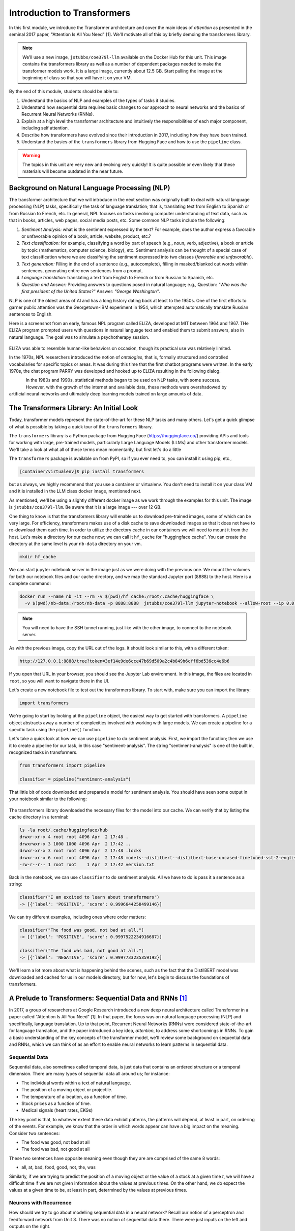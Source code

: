 Introduction to Transformers 
=============================

In this first module, we introduce the Transformer architecture and cover the main 
ideas of *attention* as presented in the seminal 2017 paper, "Attention Is All You Need" [1].
We'll motivate all of this by briefly demoing the transformers library. 

.. note::

  We'll use a new image, ``jstubbs/coe379l-llm`` available on the Docker Hub for this unit. 
  This image contains the transformers library as well as a number of dependent packages 
  needed to make the transformer models work. It is a large image, currently about 12.5 GB.
  Start pulling the image at the beginning of class so that you will have it on your VM. 

By the end of this module, students should be able to:

1. Understand the basics of NLP and examples of the types of tasks it studies. 
2. Understand how sequential data requires basic changes to our approach to neural networks and 
   the basics of Recurrent Neural Networks (RNNs). 
3. Explain at a high level the transformer architecture and intuitively the responsibilities of 
   each major component, including self attention. 
4. Describe how transformers have evolved since their introduction in 2017, including how they 
   have been trained. 
5. Understand the basics of the ``transformers`` library from Hugging Face and how to use the 
   ``pipeline`` class. 
   

.. warning:: 

    The topics in this unit are very new and evolving very quickly! It is quite possible 
    or even likely that these materials will become outdated in the near future.  

Background on Natural Language Processing (NLP)
----------------------------------------------
The transformer architecture that we will introduce in the next section was originally built to 
deal with natural language processing (NLP) tasks, specifically the task of language translation;
that is, translating text from English to Spanish or from Russian to French, etc. In general,
NPL focuses on tasks involving computer understanding of text data, such as that in books, 
articles, web pages, social media posts, etc. Some common NLP tasks include the following: 

1. *Sentiment Analysis:* what is the sentiment expressed by the text? For example, does the author 
   express a favorable or unfavorable opinion of a book, article, website, product, etc.? 
2. *Text classification:* for example, classifying a word by part of speech (e.g., noun, verb, adjective), 
   a book or article by topic (mathematics, computer science, biology), etc. 
   Sentiment analysis can be thought of a special case of text classification where we are classifying the 
   sentiment expressed into two classes (*favorable* and *unfavorable*). 
3. *Text generation:* Filling in the end of a sentence (e.g., autocomplete), filling in masked/blanked out 
   words within sentences, generating entire new sentences from a prompt. 
4. *Language translation:* translating a text from English to French or from Russian to Spanish, etc. 
5. *Question and Answer:* Providing answers to questions posed in natural language; e.g., Question: *"Who was the 
   first president of the United States?"* Answer: *"George Washington"*.

NLP is one of the oldest areas of AI and has a long history dating back at least to the 1950s. 
One of the first efforts to garner public attention was the Georgetown-IBM experiment in 1954, which 
attempted automatically translate Russian sentences to English.

.. There have been a number of instances in the past where bold claims did not come to fruition. For example,   
  the Georgetown-IBM experiment in 1954 involved work and a demonstration to automatically translate 
  Russian sentences to English. The scientists claimed at that time that automatic language translation 
  would be solved by machines within 3 to 5 years. 

Here is a screenshot from an early, famous NPL program called ELIZA, developed at MIT between 1964 and 
1967. THe ELIZA program prompted users with questions in natural language text and enabled them to 
submit answers, also in natural language. The goal was to simulate a psychotherapy session. 

.. figure:: ./images/ELIZA.png
    :width: 800px
    :align: center

ELIZA was able to resemble human-like behaviors on occasion, though its practical use was relatively 
limited.

In the 1970s, NPL researchers introduced the notion of *ontologies*, that is, formally structured and 
controlled vocabularies for specific topics or areas. It was during this time that the first chatbot 
programs were written. In the early 1970s, the chat program PARRY was developed and hooked up to 
ELIZA resulting in the following dialog. 

.. figure:: ./images/PARRY_ELIZA_1.png
    :width: 310px
    :align: left

.. figure:: ./images/PARRY_ELIZA_2.png
    :width: 310px
    :align: right


In the 1980s and 1990s, statistical methods began to be used on NLP tasks, with some success. 
However, with the growth of the internet and available data, these methods were
overshadowed by artificial neural networks and ultimately deep learning models trained on 
large amounts of data. 

The Transformers Library: An Initial Look 
------------------------------------------
Today, transformer models represent the state-of-the-art for these NLP tasks and many others. 
Let's get a quick glimpse of what is possible by taking a quick tour of the ``transformers`` 
library.

The ``transformers`` library is a Python package from Hugging Face (https://huggingface.co/)
providing APIs and tools for working with large, pre-trained models, particularly 
Large Language Models (LLMs) and other transformer models. We'll take a look at what all of 
these terms mean momentarily, but first let's do a little 

The ``transformers`` package is available on from PyPI, so if you ever need to, you can install it 
using pip, etc., 

.. code-block:: console

  [container/virtualenv]$ pip install transformers

but as always, we highly recommend that you use a container or virtualenv. You don't need to install 
it on your class VM and it is installed in the LLM class docker image, mentioned next. 

As mentioned, we'll be using a slightly different docker image as we work through the 
examples for this unit. The image is ``jstubbs/coe379l-llm``. Be aware that it is a large
image --- over 12 GB. 

One thing to know is that the transformers library will enable us to download pre-trained images,
some of which can be very large. For efficiency, transformers makes use of a disk cache to 
save downloaded images so that it does not have to re-download them each time. 
In order to utilize the directory cache in our containers we will need to mount it from the 
host. Let's make a directory for our cache now; we can call it ``hf_cache`` for "huggingface 
cache". You can create the directory at the same level is your ``nb-data`` directory on your
vm.  

.. code-block:: console

  mkdir hf_cache

We can start jupyter notebook server in the image just as we were doing with the previous one. 
We mount the volumes for both our notebook files and our cache directory, and we map the 
standard Jupyter port (8888) to the host. Here is a complete command: 

.. code-block:: console 

  docker run --name nb -it --rm -v $(pwd)/hf_cache:/root/.cache/huggingface \
    -v $(pwd)/nb-data:/root/nb-data -p 8888:8888  jstubbs/coe379l-llm jupyter-notebook --allow-root --ip 0.0.0.0

.. note:: 

  You will need to have the SSH tunnel running, just like with the other image, to connect to the 
  notebook server. 


As with the previous image, copy the URL out of the logs. It should look similar to this, with a different 
token:

.. code-block:: console 

  http://127.0.0.1:8888/tree?token=3ef14e9de6cce47b69d509a2c4b849b6cff6bd536cc4e6b6


If you open that URL in your browser, you should see the Jupyter Lab environment. In this image, 
the files are located in ``root``, so you will want to navigate there in the UI. 

Let's create a new notebook file to test out the transformers library. To start with, make sure 
you can import the library:

.. code-block:: python3 

  import transformers 

We're going to start by looking at the ``pipeline`` object, the easiest way to get started 
with transformers. A ``pipeline`` object abstracts away a number of complexities involved 
with working with large models. We can create a pipeline for a specific task using the 
``pipeline()`` function. 

Let's take a quick look at how we can use ``pipeline`` to do 
sentiment analysis. First, we import the function; then we use it to create a pipeline 
for our task, in this case "sentiment-analysis". The string "sentiment-analysis" is one 
of the built in, recognized tasks in transformers. 

.. code-block::

  from transformers import pipeline 

  classifier = pipeline("sentiment-analysis")

  
That little bit of code downloaded and prepared a model for sentiment analysis. You should
have seen some output in your notebook similar to the following: 

.. figure:: ./images/pipeline_1.png
    :width: 700px
    :align: center


The transformers library downloaded the necessary files for the model into our cache. 
We can verify that by listing the cache directory in a terminal:

.. code-block:: console 

  ls -la root/.cache/huggingface/hub
  drwxr-xr-x 4 root root 4096 Apr  2 17:48 .
  drwxrwxr-x 3 1000 1000 4096 Apr  2 17:42 ..
  drwxr-xr-x 3 root root 4096 Apr  2 17:48 .locks
  drwxr-xr-x 6 root root 4096 Apr  2 17:48 models--distilbert--distilbert-base-uncased-finetuned-sst-2-english
  -rw-r--r-- 1 root root    1 Apr  2 17:42 version.txt

Back in the notebook, we can use ``classifier`` to do sentiment analysis. All we have to do is 
pass it a sentence as a string: 

.. code-block:: python3 

  classifier("I am excited to learn about transformers")
  -> [{'label': 'POSITIVE', 'score': 0.9996644258499146}]

We can try different examples, including ones where order matters: 

.. code-block:: python3 

  classifier("The food was good, not bad at all.")
  -> [{'label': 'POSITIVE', 'score': 0.9997522234916687}]

  classifier("The food was bad, not good at all.")
  -> [{'label': 'NEGATIVE', 'score': 0.9997733235359192}]

We'll learn a lot more about what is happening behind the scenes, such as 
the fact that the DistilBERT model was downloaded and cached for us in our models directory, 
but for now, let's begin to discuss the foundations of transformers. 


A Prelude to Transformers: Sequential Data and RNNs [1]_
--------------------------------------------------------

In 2017, a group of researchers at Google Research introduced a new deep neural architecture 
called Transformer in a paper called "Attention Is All You Need" [1]. In that paper, the 
focus was on natural language processing (NLP) and specifically, language translation. 
Up to that point, Recurrent Neural Networks (RNNs) were considered state-of-the-art for 
language translation, and the paper introduced a key idea, *attention*, to address some 
shortcomings in RNNs. To gain a basic understanding of the key concepts of the transformer 
model, we'll review some background on sequential data and RNNs, which we can think of 
as an effort to enable neural networks to learn patterns in sequential data. 

Sequential Data 
^^^^^^^^^^^^^^^^
Sequential data, also sometimes called temporal data, is just data that contains an ordered  
structure or a temporal dimension. There are many types of sequential data all around us; for instance: 

* The individual words within a text of natural language. 
* The position of a moving object or projectile. 
* The temperature of a location, as a function of time. 
* Stock prices as a function of time. 
* Medical signals (heart rates, EKGs)

The key point is that, to whatever extent these data exhibit patterns, the patterns will depend, at 
least in part, on ordering of the events. For example, we know that the order in which words appear 
can have a big impact on the meaning. Consider two sentences: 

* The food was good, not bad at all
* The food was bad, not good at all

These two sentences have opposite meaning even though they are are comprised of the same 8 words:

* all, at, bad, food, good, not, the, was 

Similarly, if we are trying to predict the position of a moving object or the value of a stock 
at a given time *t*, we will have a difficult time if we are not given information about the values 
at previous times. On the other hand, we do expect the values at a given time to be, at least in part, 
determined by the values at previous times. 


Neurons with Recurrence
^^^^^^^^^^^^^^^^^^^^^^^
How should we try to go about modelling sequential data in a neural network? 
Recall our notion of a perceptron and feedforward 
network from Unit 3. There was no notion of sequential data there. There were just inputs on the left 
and outputs on the right. 

.. figure:: ./images/ann-arch-overview.png
    :width: 1000px
    :align: center

How might we modify that architecture to capture the notion of sequence? One idea is depicted 
below. If we think of a single, feedforward network as predicting the output at a given time, *t*, then 
we can essentially use a set of networks, stacked side by side, with each individual network used to 
compute the output based on the input at a given time step. 

Of course, our goal with sequential data is to allow the network to learn patterns in the data across 
time steps. If we just had individual networks for each time step that were not connected, we wouldn't 
be able to achieve our goal. 

This is where RNNs and the notion of a recurrence relation comes in; the idea is to feed the output of 
the network at a given time step as an additional input into the network handling the next time step, 
along with the input, *x*, at that next time step. 

First: a quick digression to recall the idea of a recurrence relation. 
Let :math:`s_1, s_2, ..., s_n, ...` be a sequence of numbers. 
Recall from mathematics that a *recurrence relation* is just an equation that expresses each element 
of a sequence as a function of one or more preceding elements in the sequence.

.. math:: 

    s_n = f(s_{n-1}, s_{n-2}, ..., s_{n-k})

For example, the famous Fibonacci sequence is given by the simple recurrence relation: 

.. math:: 

    (1)\;\;\;\;  F_n = F_{n-1} + F_{n-2} 

with :math:`F_0 = 0` and :math:`F_1 = 1`. Repeated application of the equation :math:`(1)`, gives 
the familiar values: 

.. math:: 

    0, 1, 1, 2, 3, 5, 8, 13, 21, 34, 55, ...


Coming back to the task at hand of learning patterns across time steps in sequential data, the 
basic idea is to pass the output from one time step as an additional input to the 
layer for the next time step. This is depicted in the following diagram: 

.. figure:: ./images/RNN.png
    :width: 1000px
    :align: center

Write :math:`h=h_t` for the intermediate output signal at time step *t* that is passed as input 
to the next time step. 
Then we can write :math:`y_t = f(x_t, h_{t-1})` where `f` represents the neural network 
depicted above. 

Furthermore, we can make the assumption that the sequence :math:`h_t` conforms a recurrence relation
and similarly write 

.. math:: 
    
    h_t := f(x_t, h_{t-1})
    
That is, the neural network is also responsible for computing the intermediate output state 
from the previous states. The individual values :math:`h_t` can 
be thought of as the "memory state" of the network at time step *t*, i.e., the neural network 
"remembering" outputs from previous time steps. 

We can also think of the RNN as being implemented using a loop, iteratively computing the intermediate
outputs, :math:`y_t`, from the inputs :math:`x_t` and the memory state, :math:`h_{t-1}`. We depict an 
example pseudo code implementation below: 

.. code-block:: python 

    # pseudo code of an RNN implementation in Python...
    rnn = RNN() 

    # initialize the memory states to 0s
    h = [0, 0, 0, 0, ... , 0]

    # the input sequence of words 
    sentence = ["Let's", "predict", "the", "next", "word", "in", "this"]

    # basic RNN implementation is just a loop, passing each word in the sentence as well as 
    # the "memory" state into itself each time.. hence, "recurrence"  
    for word in sentence:
        prediction, h = rnn(word, h)
    
    # get the final prediction
    print(prediction)
    >>> "sentence"

Limitations of RNNs 
^^^^^^^^^^^^^^^^^^^^
While RNNs were able to achieve state-of-the-art performance on some NLP tasks, they ultimately exhibited some 
fundamental limitations:

1. *Limitations on memory:* RNNs require that sequential information is encoded and passed in, 
   time step by time step. 
   This creates a challenge when dealing with long input sequences, where the outputs depend on 
   inputs appearing early in the sequence. Think, for example, of translating an entire book in 
   one language to another, where knowledge of characters introduced in an early part of the book 
   is needed for translating parts at the end. 

2. *Slow due to lack of parallelism:* Again, because RNNs process one input at a time, they 
   cannot take advantage of parallelism for speed up, and this makes them slow. 

As a result of the two shortcoming above, RNNs have not able to handle sequences with 10s or 100s of thousands 
of items. 


Foundations of Transformer Architecture
---------------------------------------
As mentioned previously, the Transformer architecture, initially presented in a paper from 2017, 
was at least in part an attempt to overcome some of the limitations of RNNs. The paper, entitled 
"Attention Is All You Need" made famous the notion of *attention*, and it combined this idea with 
other ideas to formulate a new deep network architecture. We will cover the basics of these 
ideas without treating all of the technical details. 


.. figure:: ./images/Attention_is_all_you_need.png
    :width: 800px
    :align: center


Overview of the Transformer Architecture 
^^^^^^^^^^^^^^^^^^^^^^^^^^^^^^^^^^^^^^^^
The transformer architecture as presented in the original "Attention Is All You Need" paper is depicted 
below. There are two primary components in the architecture: an *encoder*, depicted on the left half, 
and a *decoder*, depicted on the right half. You will notice that the two halves are almost identical, 
with the decoder adding just one additional component called the *Masked Multi-head Attention* instead 
of the plain (i.e., unmasked) multi-head attention.  

Thus, if we just focus on one side of the architecture, the primary components (from bottom to top) 
are as follows:

* The language embedding 
* The attention component 
* The feed forward network 

Note that the recurrence relation has been removed and the sequential input data is fed in all at once. 
This is the major change introduced by Transformer over RNN. 

.. figure:: ./images/Transformer_arch.png
    :width: 500px
    :align: center

We'll look at each of these primary components to try and build some intuition behind what they are doing. 
We'll start with the attention component, as it could be considered the most important. 

Intuition Behind (Self-)Attention 
^^^^^^^^^^^^^^^^^^^^^^^^^^^^^^^^^
The goal with attention is to focus on the most important features for whatever task is at hand. 
Said differently, we want a mechanism that enables the model to selectively focus on specific parts 
of an input sequence. 

For example, for the task of object detection in an image, where we want to determine if an object 
contains a human face, certain features, such as the eyes, nose, mouth, and hair, are arguably 
the most important parts of the input for the task. 
And if you think about it, this is exactly how your brain would determine if an image contained a face 
--- it wouldn't try to analyze the image pixel by pixel. Instead, it would scan the image looking 
for clusters of pixels to see if they formed these important features. 

The same is true with natural language where, in order to understand the meaning of certain words, 
we need to "pay attention" to certain other words. Consider the following text 

  *I went to the park with my dog and threw the ball. It went high in the air.* 

The word *It* in the second sentence is a pronoun and refers to the *the ball* from the previous 
sentence. Pronouns like it, she, they, etc., almost always refer to another noun introduced previously. 
But there are a couple of key words that we need to "pay attention" to in order to resolve that *it* 
refers to *the ball*. Which words are those? 

Consider a slight variation: 

  *I went to the park with my dog and threw the ball. It barked loudly.*

In this case, the first sentence is unchanged, but the change to second sentence now means that 
the *It* in the second sentence refers to *my dog*, not the ball. 

In the first case, to resolve the *It* in the second sentence, the import words are: 

* threw, ball, high, air 

and in the second case, the important words are: 

* dog, barked, loudly 

We can see from this simple example just how challenging the task is. Understanding the meaning of words, 
even in these very simple cases, can involve using words in previous sentences and words that come after 
the word in the current sentence. 

How should we formulate the challenge of attention? The idea is to begin by associating a vector, 
:math:`v_t`, to each element :math:`s_t` in our sequence. For example, to the (partial) input 
sentence *I went to the park*, we would associate five vectors: 

.. math::

    v_{I}, v_{went}, v_{to}, v_{the}, v_{park}

We pass this sequence to the attention network to compute a new sequence of outputs, call them: 

.. math::

    y_{I}, y_{went}, y_{to}, y_{the}, y_{park}

To compute :math:`y_N`, for each *N*, we compute a weighted (normalized) dot product of the 
associated input vector :math:`v_N` with all other vectors: 

.. math:: 

    y_{N} \approx \sum_{t} w_{N,t} ( v_N \cdot v_t )

Intuitively, the dot product is used because it computes a similarity between two vectors.
In the real definition, we also apply an activation function (*softmax*) to convert the raw 
values into a normalized vector that can be interpreted as a probability distribution. 

This is the basic intuition. If you read the original paper, or if you inspect a real-world, 
transformer architecture closely, you will see that in fact each input vector, :math:`v_t`, plays three 
distinct roles in the attention component: that of a *query*, a *key* and a *value*, to perform 
the following computations, respectively:

1. compare it to every other vector to establish the weights for its own output
2. compare it to every other vector to establish the weights for the other outputs
3. use it as part of the weighted sum to compute each output vector once the weights 
   have been established

This is largely a "trick" to enable more efficient computations of the attention matrices. We 
won't go into more details here, but if you are interested, more details can be found in the 
original paper or in a number of online resources. 

.. 
    To motivate the *query*, *key* and *value* notions, we can think of the challenge of 
    determining which features are most important as being similar to search. 
    Suppose we have a giant database of employees, both information about them and an image of them, 
    and a user enters a search query to find a specific employee of interest. We can imagine that, for each 
    employee in the database, we have a set of important information, which we can call "keys" (:math:`k_i`), 
    in the database, things like:
    
    * Name, :math:`k_1`
    * Age, :math:`k_2`
    * Job title, :math:`k_3` 
    * Department, :math:`k_4` 
    * ...

    When a user enters a search query, :math:`q`, what we can do is to try and compute how similar the 
    :math:`q` is to each :math:`k_i`. We define a *similarity metric*, :math:`s(q, k)`, which returns a larger 
    number for objects that are more similar to each other. 
    We then associate the relevant object in the database, in this case, the image, 
    with the value. If we think of :math:`q` and :math:`k` as vectors, we can use the dot product as the 
    similarity metric. 


Tokenizer 
^^^^^^^^^
Keep in mind that an ANN cannot work directly on text data. Instead, they require numeric data. Thus, 
we must have a way to translate text into numbers.

While not depicted in the architectural diagram, a tokenizer is nevertheless an essential  
part of a transformer and virtually any other modern NLP model. A *tokenizer* is a function that 
transforms text input into a sequence of integers. 

There are different ways to tokenize text, but in general, the following methods are among the most 
popular that have been used: 

1. Map every word to a unique integer. 
2. Map ever character to a unique integer. 
3. Map specific word-fragments to unique integers. 

In all of the options above, we using a 1-hot encoding, but each option uses a different base 
vocabulary for the encoding (unique words, unique characters, and word-fragments)

Option 1 produces the largest index space, as every word gets a unique integer, and there are 
a large number of words (hundreds of thousands in the English language, for example). Option 2 
produces the smallest index space, as the number of unique characters is relatively small (26 
English letters, ignoring capitalization, plus punctutation characters). But option 2 produces 
much longer sequences and may 

The third option is perhaps the method that is most commonly in use today, and it represents a 
compromise between options 1 and 2. The idea common word fragments, including punctuation, so 
that very similar words with the same fragments map to the same index. 

For example, this type of tokenizer might map the word "jumping" to two word fragments, 
"jump" and "ing" so that the word "jump" would map to the same index as the first part of the 
word "jumping". Similarly, the tokenizer might map "Joe's" to two fragments, "Joe", "'s". 

Note that the tokenizer is different from the language embedding (the first component depicted 
in the diagram). Text passes through the tokenizer before it gets to the language embedding. 

Language Embedding
^^^^^^^^^^^^^^^^^^
The tokenization of text is a relatively straight-forward process that converts words or 
sentences into a list of integers using a 1-hot encoding-;ike technique, but the index space will typically 
be very large and we don't necessarily have a good notion of distance between similar 
words and phrases. 

In general, we would like to reduce the dimension by mapping the tokens to a lower dimensional 
space in a way that produces a metric that captures the natural similarity between words and
phrases. We can do this is with a *language embedding*. 

The Transformer architecture includes a language embedding component (both for the input to the encoder 
and for the output fed to the decoder) that learns an *embedding 
matrix* with position indexes included in the embedding. In other words, the embedding maps both the 
word *and its position in the sequence* to a numeric value, and these values are improved throughout 
the training process. Essentially, the model learns an embedding of the sparse one-hot encoding
mapping into a much lower-dimensional space. 


Feed-Forward Network 
^^^^^^^^^^^^^^^^^^^^
In addition to the the attention subcomponents, each half of the transformer architecture 
includes a fully connected feed-forward network with 1 hidden layer. These feed-forward networks 
are exactly like the networks we looked at the beginning of Unit 3. In the original paper, 
two convolutions with kernel size 1, input and output dimensionality of 512, and 
inner-layer dimensionality of 2048 were used. 

Working Through an Example 
^^^^^^^^^^^^^^^^^^^^^^^^^^^

Let's discuss a specific example to try and make this more concrete. Let's assume we have a language translation 
task and we are translating the sentence "I went to the park with my dog and threw the ball. It barked loudly."

The high-level processing that will take place is depicted in the following diagram: 

.. figure:: ./images/Transformer_arch_ex.png
    :width: 800px
    :align: center

We have depicted the enoder on the left and the decoder on the right. The English sentence is flowing from the 
bottom on the left side, while the Spanish translation is flowing through the decoder on the right. 

1. The English sentence first is tokenized into a series of token id's. 
2. This list of token id's are then converted to vectors via the language embedding component. 
3. Next, an attention layer computes the relative importance of other tokens in the sequence. This 
   is depicted in the following diagram. 
4. The same thing is happening on the decoder side, except that the masked attention component ensures that 
   the model can only compute attention for the previous elements in the sequence. (Intuitively: we can only
   use the words we have already translated). 
5. The attention outputs are fed to the feed-forward layer, and the encoder feed-forward layer outputs are 
   fed to the decoder. 

.. figure:: ./images/Self-attention-ex.png
    :width: 800px
    :align: center


Transformer Architecture: Why is it successful?
^^^^^^^^^^^^^^^^^^^^^^^^^^^^^^^^^^^^^^^^^^^^^^^

We have tried to provide a basic intuition for attention and why it could be important, but what role does the 
attention component play in the greater architecture, and what role, for that matter, does the feed-forward 
component play? The short answer it seems is that no one really knows. 

One intuition that has been given is that the attention mechanism focuses on individual elements of the 
input sequence (individual words, for example), and which elements are important to which other elements. 
The feed-forward network then learns "higher level" patterns --- for example, more complete thoughts or phrases 
in the case of NLP tasks. But to the best of our knowledge, these intuitions cannot rigorously be established.


Transformers: Evolution and Impact Since 2017
----------------------------------------------

The transformer architecture has made great impact since the original 2017 paper. The architecture 
has been applied to many fields and tasks within ML, achieving state-of-the-art performance 
in many cases, including:

* Natural Language Processing (e.g., translation, question and answer, etc.)
* Computer Vision (e.g., object detection, image classification, etc.)
* Audio analysis (e.g., voice/speech recognition, generative music, etc.)
* Multi-modal processing; i.e., multiple types of simultaneous input (e.g., voice and mouse gestures)

In this section 
we survey some of the major advances and how they have been enabled with transformers. 

Encoder-Decoder, Encoder-only and Decoder-only Model Variants 
^^^^^^^^^^^^^^^^^^^^^^^^^^^^^^^^^^^^^^^^^^^^^^^^^^^^^^^^^^^^^^
Recall that when we reviewed the Transformer architecture above, we mentioned that there were 
two halves (a left half and a right half) called the *encoder* and the *decoder*. The difference 
between the two was that the decoder included a *masked* multi-head attention mechanism. The word 
*masked* here refers to the fact that some of the attention matrix for the input sequence is hidden 
from the network. Specifically, the part of the sequence after the index currently being predicted 
is masked. Said differently, with masked attention, positions can only utilize the attention weights 
of positions that precede them. 

Intuitively, we may want to use masking in different ways, or not at all, depending on the task. 
For this reason, encoder-only and decoder-only variants of the transformer model have been created. 

For example, with sentiment analysis, there is no need for masking, as we want the model to be 
able to use the entire input sequence for the prediction. Therefore, we may use an encoder-only 
model for these tasks. 

On the other hand, for the task of text generation or sentence completion (e.g.,autofill), we want 
the model to *only* be able to use the part of the sequence that came before the prediction position. 
Therefore, we may use a decoder-only model for these tasks.  

Finally, for language translation (which was the task originally studied in the 
"Attention Is All You Need" paper), we may want the model to see the entire input language sequence 
but only be able to see the part of the attentions of the words that have already been translated 
in the target language. This gives intuition behind the original encoder-decoder model: the encoder 
utilizes attentions for all of the inputs words (e.g., English), but the decoder can only see the 
attentions of the words that have already been translated (e.g., French).


Model Variations and Hyperparameters
^^^^^^^^^^^^^^^^^^^^^^^^^^^^^^^^^^^^^
There are several important variations that have been explored. 

The first major variant is the number of *layers*. You will notice the *Nx* in the architecture diagram. 
This indicates that the structure is repeated a certain number of times (in the original paper, it was 7).

The *embedding dimension* and *number of attention heads* are also hyperparameters of the transformer, but 
we will not discussed these topics in detail. Also, it seems that in practice, these parameters all 
tend to be scaled together (i.e., increasing the number of layers will lead to increases in the embedding dimension 
and the number of attention heads).

.. figure:: ./images/GPT-3-hyperparams.png
    :width: 700px
    :align: center

    Hyperparameters for different sizes of the GPT-3 model. Taken from the 
    "Language Models are Few-Shot Learners" paper, [4].


There have been attempts to empirically study different aspects of the architecture. One interesting 
paper along these lines is "Training Compute-Optimal Large Language Models", from 2022 [3], sometimes 
referred to as the "Chinchilla paper" after the model they introduce. The paper establishes that current 
models, such as GPT-3, may be undertraining for the model architectures they are using.  



Some Important Transformer Models
^^^^^^^^^^^^^^^^^^^^^^^^^^^^^^^^^

Here is a quick overview of some of the more important transformer models to be released over the 
last 6 or 7 years: 

* 2017: Attention is all you need paper 

* 2018:

  * GPT (decoder-only): 117M params, 12 layers, 768 emb dim, 12 heads 
  * BERT (BASE) (encoder-only): 110M params, 12 layers, 768 emb dim, 12 heads 

* 2019: 

  * GPT-2 (XL): 1.5B params, 48 layers, 768 emb dim, 25 heads

* 2020: 

  * T5 (11B) (decoder only): 11B params, 24 layers, 1024 emd dim, 128 heads 
  * GPT-3: 175B params, 96 layers, 12288 emb dim, 96 heads

* 2022:

  * Chinchilla: **70B params**, 80 layers, 8192 emb dim, 64 heads. (Notably smaller, as that 
    was the point of the paper)
  * PaLM (decoder-only): 540B params


* 2023:

  * GPT-4: *Details unknown* 


Training Transformers 
^^^^^^^^^^^^^^^^^^^^^

All of the large transformer models (including those listed above) have been trained on a very 
large amount of data. 

They utilize a technique called *self-supervised learning* where the model can use data that has not been 
manually labeled. Examples of this technique include:

1. Taking a large corpus of text and masking random words. For example, the 2019 BERT model was 
   trained on text by masking 15% of all words randomly. 
2. For sequence to sequence tasks (e.g., language translation), encoding the task to perform in the 
   input sequence and masking the output sequence. For example, "Translate the following English to 
   Russian: We threw the ball in the park." This approach requires a corpus of translations. 

And to be clear, these are large input sets. To give a sense, the following lists of the 
large sources of texts that one or more of the above models was trained on: 

* Common Crawl: An open repository of web crawl data maintained by the non-profit of the same name. 
  The Feb/March 2024 crawl contains 3.16 billion pages and is over 90 TB compressed. [5]
* Colossal Clean Crawl Corpus (C4): a filtered/cleaned up version of the Common Crawl 
* WebText: Introduced by OpenAI in the GPT-3 paper [4], it analyzed and scraped outbound Reddit links deemed to 
  be of high quality and then applied some filtering/post-processing (e.g., deduplication) to clean it up. 
  About 8M documents in total, 40GB of text. 
* Wikipedia: About 60M pages, 22GB compressed. 
* GitHub code repositories: details seem to be somewhat unclear as to what exactly has been used. 

From these large collections of text, the model learns the foundations of language, but it will not 
necessarily perform well on specific tasks. For that, we use fine-tuning, also called *transfer learning*.
The idea is to further train the (pre-trained) language model with a much smaller set of human labeled 
data for a specific task. For example, if you were training a model to do question and answer about the 
UT campus while giving tours, you might create a labeled dataset of questions and answers about the usage 
and history of various building on campus. 

While not all the details are known, the computing costs to pre-train these models are likely also very large, 
with some notable exceptions. For instance, some estimate the cost to train GPT-3 to be in the $10Ms. 


Additional References
----------------------

1. Vaswani, et al. "Attention Is All You Need." July, 2017. https://arxiv.org/abs/1706.03762
2. MIT 6.S191: Recurrent Neural Networks, Transformers, and Attention. http://introtodeeplearning.com
3. Hoffman et al. Training Compute-Optimal Large Language Models. March, 2022. https://arxiv.org/abs/2203.15556. 
4. Brown, et al. Language Models are Few-Shot Learners. 2020. https://arxiv.org/pdf/2005.14165.pdf
5. Common Crawl. Feb-March 2024 Data. https://data.commoncrawl.org/crawl-data/CC-MAIN-2024-10/index.html
6. C4 (Colossal Clean Crawled Corpus). https://paperswithcode.com/dataset/c4



Acknowledgements
-----------------

.. [1] Significant portions of the material in this section were based in part on the excellent MIT lecture, 
       Recurrent Neural Networks, Transformers, and Attention, which is part of the 
       6.S191: Introduction to Deep Learning course. 

